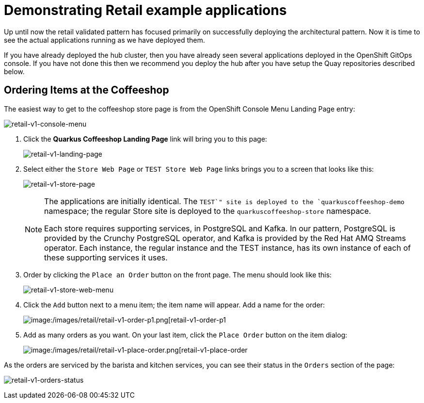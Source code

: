 :_content-type: PROCEDURE
:imagesdir: ../../../images

[id="deploying-mcg-pattern"]
= Demonstrating Retail example applications

Up until now the retail validated pattern has focused primarily on successfully deploying the architectural pattern. Now it is time to see
the actual applications running as we have deployed them.

If you have already deployed the hub cluster, then you have already seen several applications deployed in the OpenShift GitOps console. If you
have not done this then we recommend you deploy the hub after you have setup the Quay repositories described below.

== Ordering Items at the Coffeeshop

The easiest way to get to the coffeeshop store page is from the OpenShift Console Menu Landing Page entry:

image:/images/retail/retail-v1-console-menu.png[retail-v1-console-menu]

. Click the *Quarkus Coffeeshop Landing Page* link will bring you to this page:
+
image:/images/retail/retail-v1-landing-page.png[retail-v1-landing-page]

. Select either the `Store Web Page` or `TEST Store Web Page` links brings you to a screen that looks like this:
+
image:/images/retail/retail-v1-store-page.png[retail-v1-store-page]
+
[NOTE]
====
The applications are initially identical. The `TEST`" site is deployed to the `quarkuscoffeeshop-demo` namespace; the regular Store site is deployed to the `quarkuscoffeeshop-store` namespace.

Each store requires supporting services, in PostgreSQL and Kafka. In our pattern, PostgreSQL is provided by the Crunchy PostgreSQL operator, and Kafka is provided by the Red Hat AMQ Streams operator. Each instance, the regular instance and the TEST instance, has its own instance of each of these supporting services it uses.
====

. Order by clicking the `Place an Order` button on the front page. The menu should look like this:
+
image:/images/retail/retail-v1-store-web-menu.png[retail-v1-store-web-menu]

. Click the `Add` button next to a menu item; the item name will appear. Add a name for the order:
+
image:/images/retail/retail-v1-order-p1.png[image:/images/retail/retail-v1-order-p1.png[retail-v1-order-p1]

. Add as many orders as you want. On your last item, click the `Place Order` button on the item dialog:
+
image:/images/retail/retail-v1-place-order.png[image:/images/retail/retail-v1-place-order.png[retail-v1-place-order]

As the orders are serviced by the barista and kitchen services, you can see their status in the `Orders` section of the page:

image:/images/retail/retail-v1-orders-status.png[retail-v1-orders-status]


